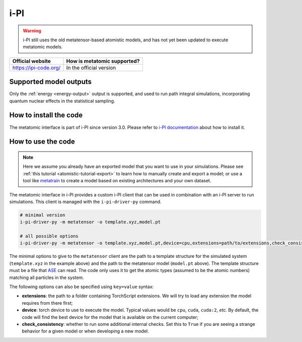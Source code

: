 .. _engine-ipi:

i-PI
====

.. warning::

    i-PI still uses the old metatensor-based atomistic models, and has not yet
    been updated to execute metatomic models.

.. list-table::
   :header-rows: 1

   * - Official website
     - How is metatomic supported?
   * - https://ipi-code.org/
     - In the official version


Supported model outputs
^^^^^^^^^^^^^^^^^^^^^^^

Only the :ref:`energy <energy-output>` output is supported, and used to run path
integral simulations, incorporating quantum nuclear effects in the statistical
sampling.

How to install the code
^^^^^^^^^^^^^^^^^^^^^^^

The metatomic interface is part of i-PI since version 3.0. Please refer to
`i-PI documentation`_ about how to install it.

.. _i-PI documentation: https://ipi-code.org/i-pi/getting-started.html#installing-i-pi

How to use the code
^^^^^^^^^^^^^^^^^^^

.. note::

  Here we assume you already have an exported model that you want to use in your
  simulations. Please see :ref:`this tutorial <atomistic-tutorial-export>` to
  learn how to manually create and export a model; or use a tool like
  `metatrain`_ to create a model based on existing architectures and your own
  dataset.

  .. _metatrain: https://github.com/metatensor/metatrain

The metatomic interface in i-PI provides a custom i-PI client that can be used
in combination with an i-PI server to run simulations. This client is managed
with the ``i-pi-driver-py`` command.

.. code-block:: bash

    # minimal version
    i-pi-driver-py -m metatensor -o template.xyz,model.pt

    # all possible options
    i-pi-driver-py -m metatensor -o template.xyz,model.pt,device=cpu,extensions=path/to/extensions,check_consistency=False

The minimal options to give to the ``metatensor`` client are the path to a
template structure for the simulated system (``template.xyz`` in the example
above) and the path to the metatensor model (``model.pt`` above). The template
structure must be a file that `ASE`_ can read. The code only uses it to get the
atomic types (assumed to be the atomic numbers) matching all particles in the
system.

The following options can also be specified using ``key=value`` syntax:

- **extensions**: the path to a folder containing TorchScript extensions. We
  will try to load any extension the model requires from there first;
- **device**: torch device to use to execute the model. Typical values would be
  ``cpu``, ``cuda``, ``cuda:2``, *etc.* By default, the code will find the best
  device for the model that is available on the current computer;
- **check_consistency**: whether to run some additional internal checks. Set
  this to ``True`` if you are seeing a strange behavior for a given model or
  when developing a new model.

.. seealso::

    You can use ``i-pi-driver-py --help`` to get all the options for the Python
    drivers.


.. _ASE: https://wiki.fysik.dtu.dk/ase/ase/io/io.html

